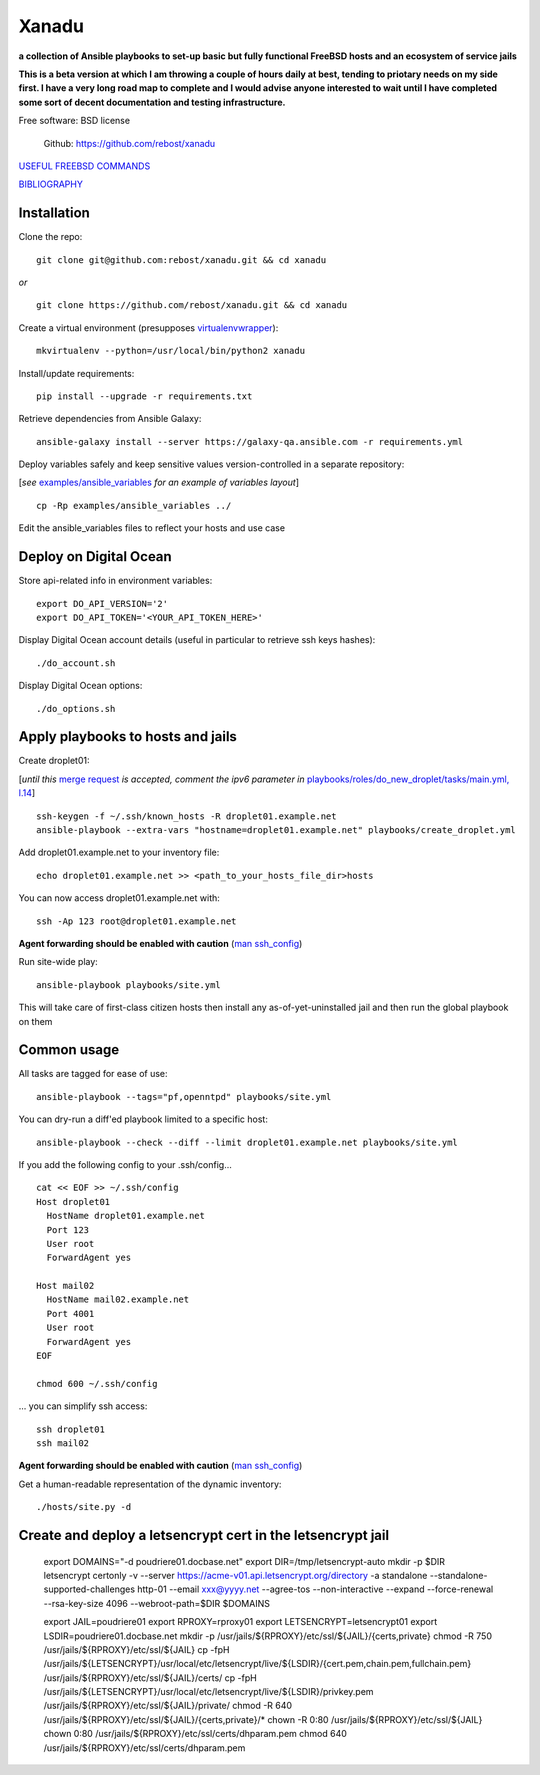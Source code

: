 ======
Xanadu
======


**a collection of Ansible playbooks to set-up basic but fully functional FreeBSD hosts and an ecosystem of service jails**

**This is a beta version at which I am throwing a couple of hours daily at best, tending to priotary needs on my side first. I have a very long road map to complete and I would advise anyone interested to wait until I have completed some sort of decent documentation and testing infrastructure.**

Free software: BSD license

    .. | PyPi: https://pypi.python.org/pypi/pybsd

    | Github: https://github.com/rebost/xanadu

    .. | Read the Docs: http://pybsd.readthedocs.org/


`USEFUL FREEBSD COMMANDS <https://github.com/rebost/xanadu/blob/master/FREEBSD_COMMANDS.rst>`_

`BIBLIOGRAPHY <https://github.com/rebost/xanadu/blob/master/BIBLIOGRAPHY.rst>`_


Installation
============

Clone the repo: ::

   git clone git@github.com:rebost/xanadu.git && cd xanadu

*or* ::

    git clone https://github.com/rebost/xanadu.git && cd xanadu

Create a virtual environment (presupposes `virtualenvwrapper <http://virtualenvwrapper.readthedocs.org/>`_): ::

    mkvirtualenv --python=/usr/local/bin/python2 xanadu

Install/update requirements: ::

    pip install --upgrade -r requirements.txt

Retrieve dependencies from Ansible Galaxy: ::

    ansible-galaxy install --server https://galaxy-qa.ansible.com -r requirements.yml

Deploy variables safely and keep sensitive values version-controlled in a separate repository:

[*see* `examples/ansible_variables <https://github.com/rebost/xanadu/tree/master/examples/ansible_variables>`_ *for an example of variables layout*] ::

    cp -Rp examples/ansible_variables ../


Edit the ansible_variables files to reflect your hosts and use case



Deploy on Digital Ocean
=======================

Store api-related info in environment variables: ::

    export DO_API_VERSION='2'
    export DO_API_TOKEN='<YOUR_API_TOKEN_HERE>'

Display Digital Ocean account details (useful in particular to retrieve ssh keys hashes): ::

    ./do_account.sh

Display Digital Ocean options: ::

    ./do_options.sh



Apply playbooks to hosts and jails
==================================

Create droplet01:

[*until this* `merge request <https://github.com/ansible/ansible-modules-core/pull/2835>`_ *is accepted,
comment the ipv6 parameter in* `playbooks/roles/do_new_droplet/tasks/main.yml, l.14 <https://github.com/rebost/xanadu/tree/master/playbooks/roles/do_new_droplet/tasks/main.yml#L14>`_] ::

    ssh-keygen -f ~/.ssh/known_hosts -R droplet01.example.net
    ansible-playbook --extra-vars "hostname=droplet01.example.net" playbooks/create_droplet.yml

Add droplet01.example.net to your inventory file: ::

   echo droplet01.example.net >> <path_to_your_hosts_file_dir>hosts

You can now access droplet01.example.net with: ::

    ssh -Ap 123 root@droplet01.example.net

**Agent forwarding should be enabled with caution** (`man ssh_config <https://www.freebsd.org/cgi/man.cgi?query=ssh_config&sektion=5&n=1>`_)

Run site-wide play: ::

    ansible-playbook playbooks/site.yml

This will take care of first-class citizen hosts then install any as-of-yet-uninstalled jail and then run the global playbook on them



Common usage
============

All tasks are tagged for ease of use: ::

    ansible-playbook --tags="pf,openntpd" playbooks/site.yml

You can dry-run a diff'ed playbook limited to a specific host: ::

    ansible-playbook --check --diff --limit droplet01.example.net playbooks/site.yml

If you add the following config to your .ssh/config... ::

    cat << EOF >> ~/.ssh/config
    Host droplet01
      HostName droplet01.example.net
      Port 123
      User root
      ForwardAgent yes

    Host mail02
      HostName mail02.example.net
      Port 4001
      User root
      ForwardAgent yes
    EOF

    chmod 600 ~/.ssh/config

... you can simplify ssh access: ::

    ssh droplet01
    ssh mail02

**Agent forwarding should be enabled with caution** (`man ssh_config <https://www.freebsd.org/cgi/man.cgi?query=ssh_config&sektion=5&n=1>`_)

Get a human-readable representation of the dynamic inventory: ::

    ./hosts/site.py -d



Create and deploy a letsencrypt cert in the letsencrypt jail
============================================================

    export DOMAINS="-d poudriere01.docbase.net"
    export DIR=/tmp/letsencrypt-auto
    mkdir -p $DIR
    letsencrypt certonly -v --server https://acme-v01.api.letsencrypt.org/directory \
    -a standalone --standalone-supported-challenges http-01 \
    --email xxx@yyyy.net --agree-tos --non-interactive \
    --expand \
    --force-renewal --rsa-key-size 4096 --webroot-path=$DIR $DOMAINS

    export JAIL=poudriere01
    export RPROXY=rproxy01
    export LETSENCRYPT=letsencrypt01
    export LSDIR=poudriere01.docbase.net
    mkdir -p /usr/jails/${RPROXY}/etc/ssl/${JAIL}/{certs,private}
    chmod -R 750 /usr/jails/${RPROXY}/etc/ssl/${JAIL}
    cp -fpH /usr/jails/${LETSENCRYPT}/usr/local/etc/letsencrypt/live/${LSDIR}/{cert.pem,chain.pem,fullchain.pem} /usr/jails/${RPROXY}/etc/ssl/${JAIL}/certs/
    cp -fpH /usr/jails/${LETSENCRYPT}/usr/local/etc/letsencrypt/live/${LSDIR}/privkey.pem /usr/jails/${RPROXY}/etc/ssl/${JAIL}/private/
    chmod -R 640 /usr/jails/${RPROXY}/etc/ssl/${JAIL}/{certs,private}/*
    chown -R 0:80 /usr/jails/${RPROXY}/etc/ssl/${JAIL}
    chown 0:80 /usr/jails/${RPROXY}/etc/ssl/certs/dhparam.pem
    chmod 640 /usr/jails/${RPROXY}/etc/ssl/certs/dhparam.pem

